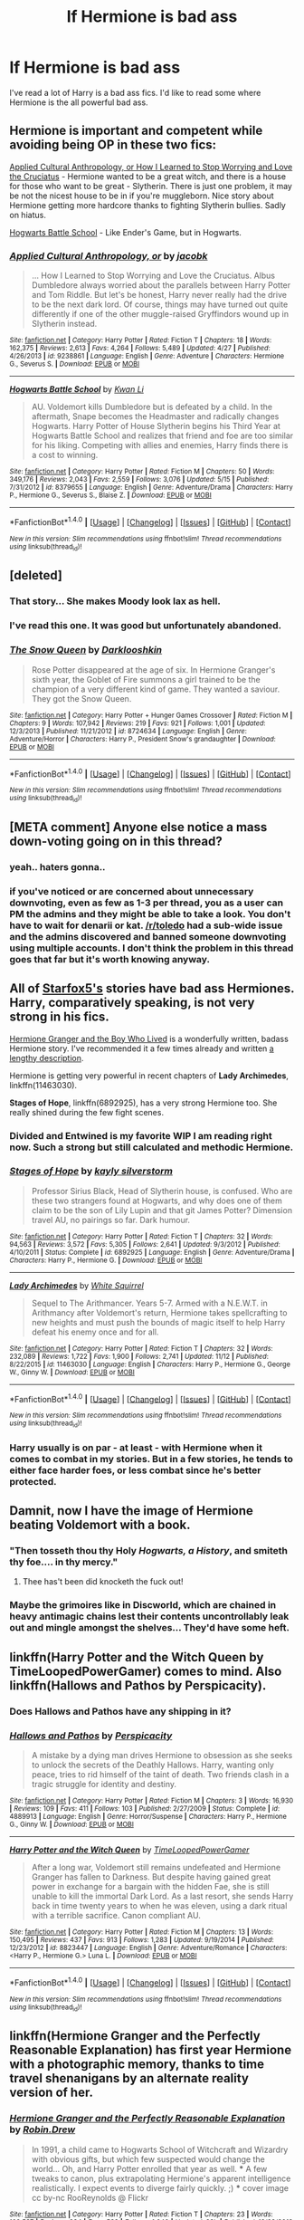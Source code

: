 #+TITLE: lf Hermione is bad ass

* lf Hermione is bad ass
:PROPERTIES:
:Author: nounusednames
:Score: 28
:DateUnix: 1479310331.0
:DateShort: 2016-Nov-16
:FlairText: Request
:END:
I've read a lot of Harry is a bad ass fics. I'd like to read some where Hermione is the all powerful bad ass.


** Hermione is important and competent while avoiding being OP in these two fics:

[[https://www.fanfiction.net/s/9238861][Applied Cultural Anthropology, or How I Learned to Stop Worrying and Love the Cruciatus]] - Hermione wanted to be a great witch, and there is a house for those who want to be great - Slytherin. There is just one problem, it may be not the nicest house to be in if you're muggleborn. Nice story about Hermione getting more hardcore thanks to fighting Slytherin bullies. Sadly on hiatus.

[[https://www.fanfiction.net/s/8379655][Hogwarts Battle School]] - Like Ender's Game, but in Hogwarts.
:PROPERTIES:
:Author: Satanniel
:Score: 9
:DateUnix: 1479333795.0
:DateShort: 2016-Nov-17
:END:

*** [[http://www.fanfiction.net/s/9238861/1/][*/Applied Cultural Anthropology, or/*]] by [[https://www.fanfiction.net/u/2675402/jacobk][/jacobk/]]

#+begin_quote
  ... How I Learned to Stop Worrying and Love the Cruciatus. Albus Dumbledore always worried about the parallels between Harry Potter and Tom Riddle. But let's be honest, Harry never really had the drive to be the next dark lord. Of course, things may have turned out quite differently if one of the other muggle-raised Gryffindors wound up in Slytherin instead.
#+end_quote

^{/Site/: [[http://www.fanfiction.net/][fanfiction.net]] *|* /Category/: Harry Potter *|* /Rated/: Fiction T *|* /Chapters/: 18 *|* /Words/: 162,375 *|* /Reviews/: 2,613 *|* /Favs/: 4,264 *|* /Follows/: 5,489 *|* /Updated/: 4/27 *|* /Published/: 4/26/2013 *|* /id/: 9238861 *|* /Language/: English *|* /Genre/: Adventure *|* /Characters/: Hermione G., Severus S. *|* /Download/: [[http://www.ff2ebook.com/old/ffn-bot/index.php?id=9238861&source=ff&filetype=epub][EPUB]] or [[http://www.ff2ebook.com/old/ffn-bot/index.php?id=9238861&source=ff&filetype=mobi][MOBI]]}

--------------

[[http://www.fanfiction.net/s/8379655/1/][*/Hogwarts Battle School/*]] by [[https://www.fanfiction.net/u/1023780/Kwan-Li][/Kwan Li/]]

#+begin_quote
  AU. Voldemort kills Dumbledore but is defeated by a child. In the aftermath, Snape becomes the Headmaster and radically changes Hogwarts. Harry Potter of House Slytherin begins his Third Year at Hogwarts Battle School and realizes that friend and foe are too similar for his liking. Competing with allies and enemies, Harry finds there is a cost to winning.
#+end_quote

^{/Site/: [[http://www.fanfiction.net/][fanfiction.net]] *|* /Category/: Harry Potter *|* /Rated/: Fiction M *|* /Chapters/: 50 *|* /Words/: 349,176 *|* /Reviews/: 2,043 *|* /Favs/: 2,559 *|* /Follows/: 3,076 *|* /Updated/: 5/15 *|* /Published/: 7/31/2012 *|* /id/: 8379655 *|* /Language/: English *|* /Genre/: Adventure/Drama *|* /Characters/: Harry P., Hermione G., Severus S., Blaise Z. *|* /Download/: [[http://www.ff2ebook.com/old/ffn-bot/index.php?id=8379655&source=ff&filetype=epub][EPUB]] or [[http://www.ff2ebook.com/old/ffn-bot/index.php?id=8379655&source=ff&filetype=mobi][MOBI]]}

--------------

*FanfictionBot*^{1.4.0} *|* [[[https://github.com/tusing/reddit-ffn-bot/wiki/Usage][Usage]]] | [[[https://github.com/tusing/reddit-ffn-bot/wiki/Changelog][Changelog]]] | [[[https://github.com/tusing/reddit-ffn-bot/issues/][Issues]]] | [[[https://github.com/tusing/reddit-ffn-bot/][GitHub]]] | [[[https://www.reddit.com/message/compose?to=tusing][Contact]]]

^{/New in this version: Slim recommendations using/ ffnbot!slim! /Thread recommendations using/ linksub(thread_id)!}
:PROPERTIES:
:Author: FanfictionBot
:Score: 3
:DateUnix: 1479333878.0
:DateShort: 2016-Nov-17
:END:


** [deleted]
:PROPERTIES:
:Score: 7
:DateUnix: 1479331740.0
:DateShort: 2016-Nov-17
:END:

*** That story... She makes Moody look lax as hell.
:PROPERTIES:
:Author: Galuran
:Score: 5
:DateUnix: 1479344895.0
:DateShort: 2016-Nov-17
:END:


*** I've read this one. It was good but unfortunately abandoned.
:PROPERTIES:
:Author: nounusednames
:Score: 3
:DateUnix: 1479334597.0
:DateShort: 2016-Nov-17
:END:


*** [[http://www.fanfiction.net/s/8724634/1/][*/The Snow Queen/*]] by [[https://www.fanfiction.net/u/2675104/Darklooshkin][/Darklooshkin/]]

#+begin_quote
  Rose Potter disappeared at the age of six. In Hermione Granger's sixth year, the Goblet of Fire summons a girl trained to be the champion of a very different kind of game. They wanted a saviour. They got the Snow Queen.
#+end_quote

^{/Site/: [[http://www.fanfiction.net/][fanfiction.net]] *|* /Category/: Harry Potter + Hunger Games Crossover *|* /Rated/: Fiction M *|* /Chapters/: 9 *|* /Words/: 107,942 *|* /Reviews/: 219 *|* /Favs/: 921 *|* /Follows/: 1,001 *|* /Updated/: 12/3/2013 *|* /Published/: 11/21/2012 *|* /id/: 8724634 *|* /Language/: English *|* /Genre/: Adventure/Horror *|* /Characters/: Harry P., President Snow's grandaughter *|* /Download/: [[http://www.ff2ebook.com/old/ffn-bot/index.php?id=8724634&source=ff&filetype=epub][EPUB]] or [[http://www.ff2ebook.com/old/ffn-bot/index.php?id=8724634&source=ff&filetype=mobi][MOBI]]}

--------------

*FanfictionBot*^{1.4.0} *|* [[[https://github.com/tusing/reddit-ffn-bot/wiki/Usage][Usage]]] | [[[https://github.com/tusing/reddit-ffn-bot/wiki/Changelog][Changelog]]] | [[[https://github.com/tusing/reddit-ffn-bot/issues/][Issues]]] | [[[https://github.com/tusing/reddit-ffn-bot/][GitHub]]] | [[[https://www.reddit.com/message/compose?to=tusing][Contact]]]

^{/New in this version: Slim recommendations using/ ffnbot!slim! /Thread recommendations using/ linksub(thread_id)!}
:PROPERTIES:
:Author: FanfictionBot
:Score: 1
:DateUnix: 1479331756.0
:DateShort: 2016-Nov-17
:END:


** [META comment] Anyone else notice a mass down-voting going on in this thread?
:PROPERTIES:
:Author: wordhammer
:Score: 11
:DateUnix: 1479326799.0
:DateShort: 2016-Nov-16
:END:

*** yeah.. haters gonna..
:PROPERTIES:
:Author: sfjoellen
:Score: 7
:DateUnix: 1479347190.0
:DateShort: 2016-Nov-17
:END:


*** if you've noticed or are concerned about unnecessary downvoting, even as few as 1-3 per thread, you as a user can PM the admins and they might be able to take a look. You don't have to wait for denarii or kat. [[/r/toledo]] had a sub-wide issue and the admins discovered and banned someone downvoting using multiple accounts. I don't think the problem in this thread goes that far but it's worth knowing anyway.
:PROPERTIES:
:Score: 5
:DateUnix: 1479349039.0
:DateShort: 2016-Nov-17
:END:


** All of [[https://www.fanfiction.net/u/2548648/Starfox5][Starfox5's]] stories have bad ass Hermiones. Harry, comparatively speaking, is not very strong in his fics.

[[http://www.tthfanfic.org/Story-30822][Hermione Granger and the Boy Who Lived]] is a wonderfully written, badass Hermione story. I've recommended it a few times already and written [[https://www.reddit.com/r/HPfanfiction/comments/5bf1gs/lf_complete_stories_where_hermione_isnt_a/d9oc0z1/][a lengthy description]].

Hermione is getting very powerful in recent chapters of *Lady Archimedes*, linkffn(11463030).

*Stages of Hope*, linkffn(6892925), has a very strong Hermione too. She really shined during the few fight scenes.
:PROPERTIES:
:Author: InquisitorCOC
:Score: 13
:DateUnix: 1479320905.0
:DateShort: 2016-Nov-16
:END:

*** Divided and Entwined is my favorite WIP I am reading right now. Such a strong but still calculated and methodic Hermione.
:PROPERTIES:
:Score: 6
:DateUnix: 1479334009.0
:DateShort: 2016-Nov-17
:END:


*** [[http://www.fanfiction.net/s/6892925/1/][*/Stages of Hope/*]] by [[https://www.fanfiction.net/u/291348/kayly-silverstorm][/kayly silverstorm/]]

#+begin_quote
  Professor Sirius Black, Head of Slytherin house, is confused. Who are these two strangers found at Hogwarts, and why does one of them claim to be the son of Lily Lupin and that git James Potter? Dimension travel AU, no pairings so far. Dark humour.
#+end_quote

^{/Site/: [[http://www.fanfiction.net/][fanfiction.net]] *|* /Category/: Harry Potter *|* /Rated/: Fiction T *|* /Chapters/: 32 *|* /Words/: 94,563 *|* /Reviews/: 3,572 *|* /Favs/: 5,305 *|* /Follows/: 2,641 *|* /Updated/: 9/3/2012 *|* /Published/: 4/10/2011 *|* /Status/: Complete *|* /id/: 6892925 *|* /Language/: English *|* /Genre/: Adventure/Drama *|* /Characters/: Harry P., Hermione G. *|* /Download/: [[http://www.ff2ebook.com/old/ffn-bot/index.php?id=6892925&source=ff&filetype=epub][EPUB]] or [[http://www.ff2ebook.com/old/ffn-bot/index.php?id=6892925&source=ff&filetype=mobi][MOBI]]}

--------------

[[http://www.fanfiction.net/s/11463030/1/][*/Lady Archimedes/*]] by [[https://www.fanfiction.net/u/5339762/White-Squirrel][/White Squirrel/]]

#+begin_quote
  Sequel to The Arithmancer. Years 5-7. Armed with a N.E.W.T. in Arithmancy after Voldemort's return, Hermione takes spellcrafting to new heights and must push the bounds of magic itself to help Harry defeat his enemy once and for all.
#+end_quote

^{/Site/: [[http://www.fanfiction.net/][fanfiction.net]] *|* /Category/: Harry Potter *|* /Rated/: Fiction T *|* /Chapters/: 32 *|* /Words/: 232,089 *|* /Reviews/: 1,722 *|* /Favs/: 1,900 *|* /Follows/: 2,741 *|* /Updated/: 11/12 *|* /Published/: 8/22/2015 *|* /id/: 11463030 *|* /Language/: English *|* /Characters/: Harry P., Hermione G., George W., Ginny W. *|* /Download/: [[http://www.ff2ebook.com/old/ffn-bot/index.php?id=11463030&source=ff&filetype=epub][EPUB]] or [[http://www.ff2ebook.com/old/ffn-bot/index.php?id=11463030&source=ff&filetype=mobi][MOBI]]}

--------------

*FanfictionBot*^{1.4.0} *|* [[[https://github.com/tusing/reddit-ffn-bot/wiki/Usage][Usage]]] | [[[https://github.com/tusing/reddit-ffn-bot/wiki/Changelog][Changelog]]] | [[[https://github.com/tusing/reddit-ffn-bot/issues/][Issues]]] | [[[https://github.com/tusing/reddit-ffn-bot/][GitHub]]] | [[[https://www.reddit.com/message/compose?to=tusing][Contact]]]

^{/New in this version: Slim recommendations using/ ffnbot!slim! /Thread recommendations using/ linksub(thread_id)!}
:PROPERTIES:
:Author: FanfictionBot
:Score: 2
:DateUnix: 1479320919.0
:DateShort: 2016-Nov-16
:END:


*** Harry usually is on par - at least - with Hermione when it comes to combat in my stories. But in a few stories, he tends to either face harder foes, or less combat since he's better protected.
:PROPERTIES:
:Author: Starfox5
:Score: 1
:DateUnix: 1479335062.0
:DateShort: 2016-Nov-17
:END:


** Damnit, now I have the image of Hermione beating Voldemort with a book.
:PROPERTIES:
:Author: Skeletickles
:Score: 10
:DateUnix: 1479317806.0
:DateShort: 2016-Nov-16
:END:

*** "Then tosseth thou thy Holy /Hogwarts, a History/, and smiteth thy foe.... in thy mercy."
:PROPERTIES:
:Author: wordhammer
:Score: 13
:DateUnix: 1479329958.0
:DateShort: 2016-Nov-17
:END:

**** Thee has't been did knocketh the fuck out!
:PROPERTIES:
:Author: Skeletickles
:Score: 2
:DateUnix: 1479344605.0
:DateShort: 2016-Nov-17
:END:


*** Maybe the grimoires like in Discworld, which are chained in heavy antimagic chains lest their contents uncontrollably leak out and mingle amongst the shelves... They'd have some heft.
:PROPERTIES:
:Author: --TheSortingHat--
:Score: 3
:DateUnix: 1479329187.0
:DateShort: 2016-Nov-17
:END:


** linkffn(Harry Potter and the Witch Queen by TimeLoopedPowerGamer) comes to mind. Also linkffn(Hallows and Pathos by Perspicacity).
:PROPERTIES:
:Author: wordhammer
:Score: 6
:DateUnix: 1479320334.0
:DateShort: 2016-Nov-16
:END:

*** Does Hallows and Pathos have any shipping in it?
:PROPERTIES:
:Author: Joolaylay
:Score: 2
:DateUnix: 1479320695.0
:DateShort: 2016-Nov-16
:END:


*** [[http://www.fanfiction.net/s/4889913/1/][*/Hallows and Pathos/*]] by [[https://www.fanfiction.net/u/1446455/Perspicacity][/Perspicacity/]]

#+begin_quote
  A mistake by a dying man drives Hermione to obsession as she seeks to unlock the secrets of the Deathly Hallows. Harry, wanting only peace, tries to rid himself of the taint of death. Two friends clash in a tragic struggle for identity and destiny.
#+end_quote

^{/Site/: [[http://www.fanfiction.net/][fanfiction.net]] *|* /Category/: Harry Potter *|* /Rated/: Fiction M *|* /Chapters/: 3 *|* /Words/: 16,930 *|* /Reviews/: 109 *|* /Favs/: 411 *|* /Follows/: 103 *|* /Published/: 2/27/2009 *|* /Status/: Complete *|* /id/: 4889913 *|* /Language/: English *|* /Genre/: Horror/Suspense *|* /Characters/: Harry P., Hermione G., Ginny W. *|* /Download/: [[http://www.ff2ebook.com/old/ffn-bot/index.php?id=4889913&source=ff&filetype=epub][EPUB]] or [[http://www.ff2ebook.com/old/ffn-bot/index.php?id=4889913&source=ff&filetype=mobi][MOBI]]}

--------------

[[http://www.fanfiction.net/s/8823447/1/][*/Harry Potter and the Witch Queen/*]] by [[https://www.fanfiction.net/u/4223774/TimeLoopedPowerGamer][/TimeLoopedPowerGamer/]]

#+begin_quote
  After a long war, Voldemort still remains undefeated and Hermione Granger has fallen to Darkness. But despite having gained great power in exchange for a bargain with the hidden Fae, she is still unable to kill the immortal Dark Lord. As a last resort, she sends Harry back in time twenty years to when he was eleven, using a dark ritual with a terrible sacrifice. Canon compliant AU.
#+end_quote

^{/Site/: [[http://www.fanfiction.net/][fanfiction.net]] *|* /Category/: Harry Potter *|* /Rated/: Fiction M *|* /Chapters/: 13 *|* /Words/: 150,495 *|* /Reviews/: 437 *|* /Favs/: 913 *|* /Follows/: 1,283 *|* /Updated/: 9/19/2014 *|* /Published/: 12/23/2012 *|* /id/: 8823447 *|* /Language/: English *|* /Genre/: Adventure/Romance *|* /Characters/: <Harry P., Hermione G.> Luna L. *|* /Download/: [[http://www.ff2ebook.com/old/ffn-bot/index.php?id=8823447&source=ff&filetype=epub][EPUB]] or [[http://www.ff2ebook.com/old/ffn-bot/index.php?id=8823447&source=ff&filetype=mobi][MOBI]]}

--------------

*FanfictionBot*^{1.4.0} *|* [[[https://github.com/tusing/reddit-ffn-bot/wiki/Usage][Usage]]] | [[[https://github.com/tusing/reddit-ffn-bot/wiki/Changelog][Changelog]]] | [[[https://github.com/tusing/reddit-ffn-bot/issues/][Issues]]] | [[[https://github.com/tusing/reddit-ffn-bot/][GitHub]]] | [[[https://www.reddit.com/message/compose?to=tusing][Contact]]]

^{/New in this version: Slim recommendations using/ ffnbot!slim! /Thread recommendations using/ linksub(thread_id)!}
:PROPERTIES:
:Author: FanfictionBot
:Score: 1
:DateUnix: 1479320366.0
:DateShort: 2016-Nov-16
:END:


** linkffn(Hermione Granger and the Perfectly Reasonable Explanation) has first year Hermione with a photographic memory, thanks to time travel shenanigans by an alternate reality version of her.
:PROPERTIES:
:Author: CFCrispyBacon
:Score: 5
:DateUnix: 1479325871.0
:DateShort: 2016-Nov-16
:END:

*** [[http://www.fanfiction.net/s/9950232/1/][*/Hermione Granger and the Perfectly Reasonable Explanation/*]] by [[https://www.fanfiction.net/u/5402473/Robin-Drew][/Robin.Drew/]]

#+begin_quote
  In 1991, a child came to Hogwarts School of Witchcraft and Wizardry with obvious gifts, but which few suspected would change the world... Oh, and Harry Potter enrolled that year as well. *** A few tweaks to canon, plus extrapolating Hermione's apparent intelligence realistically. I expect events to diverge fairly quickly. ;) *** cover image cc by-nc RooReynolds @ Flickr
#+end_quote

^{/Site/: [[http://www.fanfiction.net/][fanfiction.net]] *|* /Category/: Harry Potter *|* /Rated/: Fiction T *|* /Chapters/: 23 *|* /Words/: 109,537 *|* /Reviews/: 384 *|* /Favs/: 583 *|* /Follows/: 1,040 *|* /Updated/: 23h *|* /Published/: 12/23/2013 *|* /id/: 9950232 *|* /Language/: English *|* /Genre/: Suspense *|* /Characters/: Hermione G. *|* /Download/: [[http://www.ff2ebook.com/old/ffn-bot/index.php?id=9950232&source=ff&filetype=epub][EPUB]] or [[http://www.ff2ebook.com/old/ffn-bot/index.php?id=9950232&source=ff&filetype=mobi][MOBI]]}

--------------

*FanfictionBot*^{1.4.0} *|* [[[https://github.com/tusing/reddit-ffn-bot/wiki/Usage][Usage]]] | [[[https://github.com/tusing/reddit-ffn-bot/wiki/Changelog][Changelog]]] | [[[https://github.com/tusing/reddit-ffn-bot/issues/][Issues]]] | [[[https://github.com/tusing/reddit-ffn-bot/][GitHub]]] | [[[https://www.reddit.com/message/compose?to=tusing][Contact]]]

^{/New in this version: Slim recommendations using/ ffnbot!slim! /Thread recommendations using/ linksub(thread_id)!}
:PROPERTIES:
:Author: FanfictionBot
:Score: 1
:DateUnix: 1479325926.0
:DateShort: 2016-Nov-16
:END:


** Going off of [[/u/DeviantDork]], scifichick774 is amazing. [[http://kris-fic.livejournal.com/10539.html][Compliant Issues]] is a really nice take on Egyptian lore. I also rec [[http://kris-fic.livejournal.com/54428.html][Harem]], as she is quite powerful in it, but you do not have any scenes explicitly of her fighting. Most of her stories can only be found on her LJ.

For other BAMF!Hermione fics, linkffn(Roundabout Destiny; Sands of Destiny; Pride of Time) have her holding her own while back in time. linkffn(Bound to Him) has Hermione gradually growing stronger. Both linkffn(4349641; 1696491) have great dueling scenes, but are incomplete.
:PROPERTIES:
:Author: Meiyouxiangjiao
:Score: 3
:DateUnix: 1479336405.0
:DateShort: 2016-Nov-17
:END:

*** ffnbot!parent
:PROPERTIES:
:Author: kalespr
:Score: 1
:DateUnix: 1479502777.0
:DateShort: 2016-Nov-19
:END:


*** [[http://www.fanfiction.net/s/8311387/1/][*/Roundabout Destiny/*]] by [[https://www.fanfiction.net/u/2764183/MaryRoyale][/MaryRoyale/]]

#+begin_quote
  Hermione's destiny is altered by the Powers that Be. She is cast back to the Marauder's Era where she is Hermione Potter, the pureblood fraternal twin sister of James Potter. She retains Hermione Granger's memories, and is determined to change her brother's fate for the better. Obviously AU. Starts in their 1st year. M for language, minor violence, etc.
#+end_quote

^{/Site/: [[http://www.fanfiction.net/][fanfiction.net]] *|* /Category/: Harry Potter *|* /Rated/: Fiction M *|* /Chapters/: 29 *|* /Words/: 169,487 *|* /Reviews/: 1,900 *|* /Favs/: 5,780 *|* /Follows/: 1,879 *|* /Updated/: 12/3/2014 *|* /Published/: 7/11/2012 *|* /Status/: Complete *|* /id/: 8311387 *|* /Language/: English *|* /Genre/: Romance/Adventure *|* /Characters/: Hermione G., Sirius B. *|* /Download/: [[http://www.ff2ebook.com/old/ffn-bot/index.php?id=8311387&source=ff&filetype=epub][EPUB]] or [[http://www.ff2ebook.com/old/ffn-bot/index.php?id=8311387&source=ff&filetype=mobi][MOBI]]}

--------------

[[http://www.fanfiction.net/s/1696491/1/][*/What Happens In The End/*]] by [[https://www.fanfiction.net/u/524801/Summery-ice][/Summery-ice/]]

#+begin_quote
  A little cliche being a time turner fic, but bare with me and my first ever fic, that said, you know the drill mione gets sent back in time...HG:SB OoTP spoilers. NonHBP or DH compliant.
#+end_quote

^{/Site/: [[http://www.fanfiction.net/][fanfiction.net]] *|* /Category/: Harry Potter *|* /Rated/: Fiction T *|* /Chapters/: 23 *|* /Words/: 87,905 *|* /Reviews/: 506 *|* /Favs/: 330 *|* /Follows/: 336 *|* /Updated/: 12/21/2010 *|* /Published/: 1/21/2004 *|* /id/: 1696491 *|* /Language/: English *|* /Genre/: Romance/Drama *|* /Characters/: Sirius B., Hermione G. *|* /Download/: [[http://www.ff2ebook.com/old/ffn-bot/index.php?id=1696491&source=ff&filetype=epub][EPUB]] or [[http://www.ff2ebook.com/old/ffn-bot/index.php?id=1696491&source=ff&filetype=mobi][MOBI]]}

--------------

[[http://www.fanfiction.net/s/7453087/1/][*/Pride of Time/*]] by [[https://www.fanfiction.net/u/1632752/Anubis-Ankh][/Anubis Ankh/]]

#+begin_quote
  Hermione quite literally crashes her way back through time by roughly twenty years. There is no going back; the only way is to go forward. And when one unwittingly interferes with time, what one expects may not be what time finds...
#+end_quote

^{/Site/: [[http://www.fanfiction.net/][fanfiction.net]] *|* /Category/: Harry Potter *|* /Rated/: Fiction M *|* /Chapters/: 50 *|* /Words/: 554,906 *|* /Reviews/: 2,247 *|* /Favs/: 3,088 *|* /Follows/: 1,152 *|* /Updated/: 3/16/2012 *|* /Published/: 10/10/2011 *|* /Status/: Complete *|* /id/: 7453087 *|* /Language/: English *|* /Genre/: Romance/Adventure *|* /Characters/: Hermione G., Severus S. *|* /Download/: [[http://www.ff2ebook.com/old/ffn-bot/index.php?id=7453087&source=ff&filetype=epub][EPUB]] or [[http://www.ff2ebook.com/old/ffn-bot/index.php?id=7453087&source=ff&filetype=mobi][MOBI]]}

--------------

[[http://www.fanfiction.net/s/7170435/1/][*/Bound to Him/*]] by [[https://www.fanfiction.net/u/594658/georgesgurl117][/georgesgurl117/]]

#+begin_quote
  At the behest of Lord Voldemort, Snape is forced to commit an act he finds most undesirable. While working to thwart the dark plot, he must find a way to live with himself and also atone for his actions to the one he hurt. WARNING - dark content!
#+end_quote

^{/Site/: [[http://www.fanfiction.net/][fanfiction.net]] *|* /Category/: Harry Potter *|* /Rated/: Fiction M *|* /Chapters/: 76 *|* /Words/: 559,380 *|* /Reviews/: 5,649 *|* /Favs/: 2,476 *|* /Follows/: 3,425 *|* /Updated/: 10/25 *|* /Published/: 7/11/2011 *|* /id/: 7170435 *|* /Language/: English *|* /Genre/: Angst/Hurt/Comfort *|* /Characters/: <Severus S., Hermione G.> Draco M., Minerva M. *|* /Download/: [[http://www.ff2ebook.com/old/ffn-bot/index.php?id=7170435&source=ff&filetype=epub][EPUB]] or [[http://www.ff2ebook.com/old/ffn-bot/index.php?id=7170435&source=ff&filetype=mobi][MOBI]]}

--------------

[[http://www.fanfiction.net/s/7218826/1/][*/Sands of Destiny/*]] by [[https://www.fanfiction.net/u/1026078/amidtheflowers][/amidtheflowers/]]

#+begin_quote
  "Knockturn Alley," Hermione breathed, and a rush of relief flooded inside of her. At least she didn't end up amongst cavemen or dinosaurs. Time-turner fic. Sirius Black falls behind the veil, the time-turners are destroyed, and a Gryffindor is going to change history.
#+end_quote

^{/Site/: [[http://www.fanfiction.net/][fanfiction.net]] *|* /Category/: Harry Potter *|* /Rated/: Fiction M *|* /Chapters/: 23 *|* /Words/: 240,659 *|* /Reviews/: 1,164 *|* /Favs/: 1,683 *|* /Follows/: 2,582 *|* /Updated/: 1/9 *|* /Published/: 7/25/2011 *|* /id/: 7218826 *|* /Language/: English *|* /Genre/: Adventure/Fantasy *|* /Characters/: Hermione G., Sirius B. *|* /Download/: [[http://www.ff2ebook.com/old/ffn-bot/index.php?id=7218826&source=ff&filetype=epub][EPUB]] or [[http://www.ff2ebook.com/old/ffn-bot/index.php?id=7218826&source=ff&filetype=mobi][MOBI]]}

--------------

[[http://www.fanfiction.net/s/4349641/1/][*/Change the Past, Recreate the Future/*]] by [[https://www.fanfiction.net/u/1439201/jkrowlingrox][/jkrowlingrox/]]

#+begin_quote
  Hermione gets sent back in time to 1976 after her side loses the Final Battle. Everyone she cares about has died. What will she do when Lord Voldemort and Sirius take an interest in her?
#+end_quote

^{/Site/: [[http://www.fanfiction.net/][fanfiction.net]] *|* /Category/: Harry Potter *|* /Rated/: Fiction T *|* /Chapters/: 13 *|* /Words/: 32,452 *|* /Reviews/: 161 *|* /Favs/: 96 *|* /Follows/: 151 *|* /Updated/: 11/28/2008 *|* /Published/: 6/25/2008 *|* /id/: 4349641 *|* /Language/: English *|* /Genre/: Romance/Drama *|* /Characters/: Hermione G., Sirius B. *|* /Download/: [[http://www.ff2ebook.com/old/ffn-bot/index.php?id=4349641&source=ff&filetype=epub][EPUB]] or [[http://www.ff2ebook.com/old/ffn-bot/index.php?id=4349641&source=ff&filetype=mobi][MOBI]]}

--------------

*FanfictionBot*^{1.4.0} *|* [[[https://github.com/tusing/reddit-ffn-bot/wiki/Usage][Usage]]] | [[[https://github.com/tusing/reddit-ffn-bot/wiki/Changelog][Changelog]]] | [[[https://github.com/tusing/reddit-ffn-bot/issues/][Issues]]] | [[[https://github.com/tusing/reddit-ffn-bot/][GitHub]]] | [[[https://www.reddit.com/message/compose?to=tusing][Contact]]]

^{/New in this version: Slim recommendations using/ ffnbot!slim! /Thread recommendations using/ linksub(thread_id)!}
:PROPERTIES:
:Author: FanfictionBot
:Score: 1
:DateUnix: 1479502841.0
:DateShort: 2016-Nov-19
:END:


** She gets really strong in my own fic: linkffn(11346410) I don't know if thats your thing, so yeah...

Unfortunately I can't remember any other fic with a powerful Hermione.
:PROPERTIES:
:Author: UndeadBBQ
:Score: 6
:DateUnix: 1479314162.0
:DateShort: 2016-Nov-16
:END:

*** [[http://www.fanfiction.net/s/11346410/1/][*/The Bloodmoon Rises/*]] by [[https://www.fanfiction.net/u/6430826/Fulminanz][/Fulminanz/]]

#+begin_quote
  Voldemort had not only sent his Death Eaters to the Ministry, but vampires as well. Hermione and Harry fall to them and find themselves in new, undead lives. While Harry struggles to remain human, Hermione becomes what was believed dead long ago. She becomes a Countess, an heir to Dracula. Unfortunatly, there are no books on that. Vampire!Hermione/Harry, Dark!Hermione Dark!Harry
#+end_quote

^{/Site/: [[http://www.fanfiction.net/][fanfiction.net]] *|* /Category/: Harry Potter *|* /Rated/: Fiction M *|* /Chapters/: 9 *|* /Words/: 58,944 *|* /Reviews/: 108 *|* /Favs/: 217 *|* /Follows/: 380 *|* /Updated/: 19h *|* /Published/: 6/29/2015 *|* /id/: 11346410 *|* /Language/: English *|* /Genre/: Horror/Supernatural *|* /Characters/: <Hermione G., OC> <Harry P., Bellatrix L.> *|* /Download/: [[http://www.ff2ebook.com/old/ffn-bot/index.php?id=11346410&source=ff&filetype=epub][EPUB]] or [[http://www.ff2ebook.com/old/ffn-bot/index.php?id=11346410&source=ff&filetype=mobi][MOBI]]}

--------------

*FanfictionBot*^{1.4.0} *|* [[[https://github.com/tusing/reddit-ffn-bot/wiki/Usage][Usage]]] | [[[https://github.com/tusing/reddit-ffn-bot/wiki/Changelog][Changelog]]] | [[[https://github.com/tusing/reddit-ffn-bot/issues/][Issues]]] | [[[https://github.com/tusing/reddit-ffn-bot/][GitHub]]] | [[[https://www.reddit.com/message/compose?to=tusing][Contact]]]

^{/New in this version: Slim recommendations using/ ffnbot!slim! /Thread recommendations using/ linksub(thread_id)!}
:PROPERTIES:
:Author: FanfictionBot
:Score: 2
:DateUnix: 1479314171.0
:DateShort: 2016-Nov-16
:END:


*** That's a really good start to a story. I enjoyed it. I hope you are able to complete it.
:PROPERTIES:
:Author: nounusednames
:Score: 2
:DateUnix: 1479335079.0
:DateShort: 2016-Nov-17
:END:


** [[http://raindroproses.livejournal.com/593193.html][Here]] is a rec list of some great older fics with unique and powerful Hermione from raindroproses. I highly recommend anything by scifichick774.
:PROPERTIES:
:Author: DeviantDork
:Score: 6
:DateUnix: 1479325855.0
:DateShort: 2016-Nov-16
:END:

*** thanks for that list.
:PROPERTIES:
:Author: sfjoellen
:Score: 4
:DateUnix: 1479327719.0
:DateShort: 2016-Nov-16
:END:


** linkffn(code of the Griffin)

I like it. Military training and advanced tactics instituted by a time jumping Hermione.

YMMV but it's a fun story.. a darker Old Soldiers Never Die.
:PROPERTIES:
:Author: sfjoellen
:Score: 3
:DateUnix: 1479324171.0
:DateShort: 2016-Nov-16
:END:

*** [[http://www.fanfiction.net/s/5683655/1/][*/Code of the Griffin/*]] by [[https://www.fanfiction.net/u/147648/Knife-Hand][/Knife Hand/]]

#+begin_quote
  From a war ravaged future, someone is sent back in time to change the course of the war. Chapter 40 now up
#+end_quote

^{/Site/: [[http://www.fanfiction.net/][fanfiction.net]] *|* /Category/: Harry Potter *|* /Rated/: Fiction M *|* /Chapters/: 41 *|* /Words/: 79,550 *|* /Reviews/: 737 *|* /Favs/: 956 *|* /Follows/: 1,364 *|* /Updated/: 12/29/2015 *|* /Published/: 1/21/2010 *|* /id/: 5683655 *|* /Language/: English *|* /Characters/: Harry P., Hermione G. *|* /Download/: [[http://www.ff2ebook.com/old/ffn-bot/index.php?id=5683655&source=ff&filetype=epub][EPUB]] or [[http://www.ff2ebook.com/old/ffn-bot/index.php?id=5683655&source=ff&filetype=mobi][MOBI]]}

--------------

*FanfictionBot*^{1.4.0} *|* [[[https://github.com/tusing/reddit-ffn-bot/wiki/Usage][Usage]]] | [[[https://github.com/tusing/reddit-ffn-bot/wiki/Changelog][Changelog]]] | [[[https://github.com/tusing/reddit-ffn-bot/issues/][Issues]]] | [[[https://github.com/tusing/reddit-ffn-bot/][GitHub]]] | [[[https://www.reddit.com/message/compose?to=tusing][Contact]]]

^{/New in this version: Slim recommendations using/ ffnbot!slim! /Thread recommendations using/ linksub(thread_id)!}
:PROPERTIES:
:Author: FanfictionBot
:Score: 1
:DateUnix: 1479324192.0
:DateShort: 2016-Nov-16
:END:


** This describes like 90% of fanfiction involving her in any meaningful fashion.
:PROPERTIES:
:Author: Lord_Anarchy
:Score: 7
:DateUnix: 1479319447.0
:DateShort: 2016-Nov-16
:END:

*** More like 70%, I'd say. Quite some have her as a quasi-useless trophy ... friend with benefits, I guess.
:PROPERTIES:
:Author: Kazeto
:Score: 15
:DateUnix: 1479320187.0
:DateShort: 2016-Nov-16
:END:

**** Many times she's kind of a Twilight's Bella figure, paralysed in decision between the rippling good looks (apparently) of Harry and the, I assume, good facets, of Ronald.

And then she ends up banging the apparently male cat Mrs Norris when she somehow ends up as a cat Animagus when I skip 3 paragraphs.

Fanfiction, man.
:PROPERTIES:
:Author: --TheSortingHat--
:Score: 21
:DateUnix: 1479329074.0
:DateShort: 2016-Nov-17
:END:

***** One hell of a drug.
:PROPERTIES:
:Author: UndeadBBQ
:Score: 8
:DateUnix: 1479329713.0
:DateShort: 2016-Nov-17
:END:


*** That's like saying 90% of Harry-centric fics feature him being a badass. Of course some do, but most (good ones) are about him being an ordinary person working with the gifts he has. There's nothing wrong with people looking for a strong Hermione fic. Even most of the ones about her as a central character don't explore anything beyond her being the only person capable of basic research.

Edit: added good ones since of course fandom is full of super!InsertWhateverCharacter fics
:PROPERTIES:
:Author: DeviantDork
:Score: 5
:DateUnix: 1479357162.0
:DateShort: 2016-Nov-17
:END:


** RemindMe!48hours
:PROPERTIES:
:Author: Huntrrz
:Score: 1
:DateUnix: 1479313737.0
:DateShort: 2016-Nov-16
:END:

*** I will be messaging you on [[http://www.wolframalpha.com/input/?i=2016-11-18%2016:39:01%20UTC%20To%20Local%20Time][*2016-11-18 16:39:01 UTC*]] to remind you of [[https://www.reddit.com/r/HPfanfiction/comments/5d9ry8/lf_hermione_is_bad_ass/da2vzoh][*this link.*]]

[[http://np.reddit.com/message/compose/?to=RemindMeBot&subject=Reminder&message=%5Bhttps://www.reddit.com/r/HPfanfiction/comments/5d9ry8/lf_hermione_is_bad_ass/da2vzoh%5D%0A%0ARemindMe!%2048hours][*5 OTHERS CLICKED THIS LINK*]] to send a PM to also be reminded and to reduce spam.

^{Parent commenter can} [[http://np.reddit.com/message/compose/?to=RemindMeBot&subject=Delete%20Comment&message=Delete!%20da2whxl][^{delete this message to hide from others.}]]

--------------

[[http://np.reddit.com/r/RemindMeBot/comments/24duzp/remindmebot_info/][^{FAQs}]]

[[http://np.reddit.com/message/compose/?to=RemindMeBot&subject=Reminder&message=%5BLINK%20INSIDE%20SQUARE%20BRACKETS%20else%20default%20to%20FAQs%5D%0A%0ANOTE:%20Don't%20forget%20to%20add%20the%20time%20options%20after%20the%20command.%0A%0ARemindMe!][^{Custom}]]
[[http://np.reddit.com/message/compose/?to=RemindMeBot&subject=List%20Of%20Reminders&message=MyReminders!][^{Your Reminders}]]
[[http://np.reddit.com/message/compose/?to=RemindMeBotWrangler&subject=Feedback][^{Feedback}]]
[[https://github.com/SIlver--/remindmebot-reddit][^{Code}]]
[[https://np.reddit.com/r/RemindMeBot/comments/4kldad/remindmebot_extensions/][^{Browser Extensions}]]
:PROPERTIES:
:Author: RemindMeBot
:Score: 1
:DateUnix: 1479314347.0
:DateShort: 2016-Nov-16
:END:
